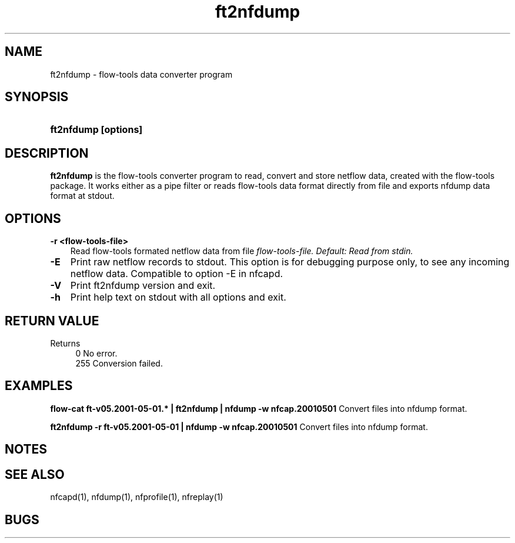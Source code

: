 .TH ft2nfdump 1 2005-08-19 "" ""
.SH NAME
ft2nfdump \- flow-tools data converter program
.SH SYNOPSIS
.HP 5
.B ft2nfdump [options]
.SH DESCRIPTION
.B ft2nfdump
is the flow-tools converter program to read, convert and store netflow
data, created with the flow-tools package. It works either as a pipe filter
or reads flow-tools data format directly from file and exports nfdump data format
at stdout.

.SH OPTIONS
.TP 3
.B -r <flow-tools-file>
Read flow-tools formated netflow data from file \fIflow-tools-file.
Default: Read from stdin.
.TP 3
.B -E
Print raw netflow records to stdout. This option is for debugging purpose 
only, to see any incoming netflow data. Compatible to option -E in nfcapd.
.TP 3
.B -V
Print ft2nfdump version and exit.
.TP 3
.B -h
Print help text on stdout with all options and exit.
.SH "RETURN VALUE"
Returns 
.PD 0
.RS 4 
0   No error. \fn
.P
255 Conversion failed.
.RE
.PD
.SH "EXAMPLES"
.B flow-cat ft-v05.2001-05-01.* | ft2nfdump | nfdump -w nfcap.20010501
Convert files into nfdump format.
.P
.B ft2nfdump -r ft-v05.2001-05-01 | nfdump -w nfcap.20010501
Convert files into nfdump format.
.P
.SH NOTES
.P
.SH "SEE ALSO"
nfcapd(1), nfdump(1), nfprofile(1), nfreplay(1)
.SH BUGS
